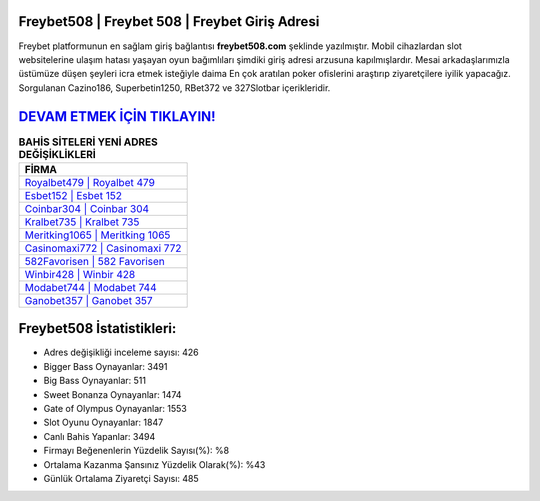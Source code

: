 ﻿Freybet508 | Freybet 508 | Freybet Giriş Adresi
===================================

.. image:: images/freybet-giris.jpg
   :width: 600
   
Freybet platformunun en sağlam giriş bağlantısı **freybet508.com** şeklinde yazılmıştır. Mobil cihazlardan slot websitelerine ulaşım hatası yaşayan oyun bağımlıları şimdiki giriş adresi arzusuna kapılmışlardır. Mesai arkadaşlarımızla üstümüze düşen şeyleri icra etmek isteğiyle daima En çok aratılan poker ofislerini araştırıp ziyaretçilere iyilik yapacağız. Sorgulanan Cazino186, Superbetin1250, RBet372 ve 327Slotbar içerikleridir.

`DEVAM ETMEK İÇİN TIKLAYIN! <https://cutt.ly/QwVVg2Vk>`_
==============

.. list-table:: **BAHİS SİTELERİ YENİ ADRES DEĞİŞİKLİKLERİ**
   :widths: 100
   :header-rows: 1

   * - FİRMA
   * - `Royalbet479 | Royalbet 479 <royalbet479-royalbet-479-royalbet-giris-adresi.html>`_
   * - `Esbet152 | Esbet 152 <esbet152-esbet-152-esbet-giris-adresi.html>`_
   * - `Coinbar304 | Coinbar 304 <coinbar304-coinbar-304-coinbar-giris-adresi.html>`_	 
   * - `Kralbet735 | Kralbet 735 <kralbet735-kralbet-735-kralbet-giris-adresi.html>`_	 
   * - `Meritking1065 | Meritking 1065 <meritking1065-meritking-1065-meritking-giris-adresi.html>`_ 
   * - `Casinomaxi772 | Casinomaxi 772 <casinomaxi772-casinomaxi-772-casinomaxi-giris-adresi.html>`_
   * - `582Favorisen | 582 Favorisen <582favorisen-582-favorisen-favorisen-giris-adresi.html>`_	 
   * - `Winbir428 | Winbir 428 <winbir428-winbir-428-winbir-giris-adresi.html>`_
   * - `Modabet744 | Modabet 744 <modabet744-modabet-744-modabet-giris-adresi.html>`_
   * - `Ganobet357 | Ganobet 357 <ganobet357-ganobet-357-ganobet-giris-adresi.html>`_
	 
Freybet508 İstatistikleri:
===================================	 
* Adres değişikliği inceleme sayısı: 426
* Bigger Bass Oynayanlar: 3491
* Big Bass Oynayanlar: 511
* Sweet Bonanza Oynayanlar: 1474
* Gate of Olympus Oynayanlar: 1553
* Slot Oyunu Oynayanlar: 1847
* Canlı Bahis Yapanlar: 3494
* Firmayı Beğenenlerin Yüzdelik Sayısı(%): %8
* Ortalama Kazanma Şansınız Yüzdelik Olarak(%): %43
* Günlük Ortalama Ziyaretçi Sayısı: 485
